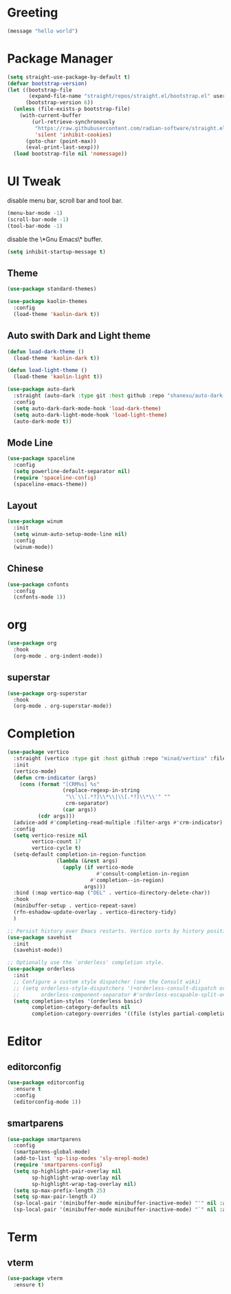 #+PROPERTY: header-args :tangle init.el

* Greeting
#+begin_src emacs-lisp
  (message "hello world")
#+end_src

* Package Manager
#+begin_src emacs-lisp
  (setq straight-use-package-by-default t)
  (defvar bootstrap-version)
  (let ((bootstrap-file
         (expand-file-name "straight/repos/straight.el/bootstrap.el" user-emacs-directory))
        (bootstrap-version 6))
    (unless (file-exists-p bootstrap-file)
      (with-current-buffer
          (url-retrieve-synchronously
           "https://raw.githubusercontent.com/radian-software/straight.el/develop/install.el"
           'silent 'inhibit-cookies)
        (goto-char (point-max))
        (eval-print-last-sexp)))
    (load bootstrap-file nil 'nomessage))
#+end_src

* UI Tweak
disable menu bar, scroll bar and tool bar.
#+begin_src emacs-lisp
  (menu-bar-mode -1)
  (scroll-bar-mode -1)
  (tool-bar-mode -1)
#+end_src

disable the \*Gnu Emacs\* buffer.
#+begin_src emacs-lisp
  (setq inhibit-startup-message t)
#+end_src
** Theme
#+begin_src emacs-lisp
  (use-package standard-themes)

  (use-package kaolin-themes
    :config
    (load-theme 'kaolin-dark t))
#+end_src
** Auto swith Dark and Light theme
#+begin_src emacs-lisp
  (defun load-dark-theme ()
    (load-theme 'kaolin-dark t))

  (defun load-light-theme ()
    (load-theme 'kaolin-light t))

  (use-package auto-dark
    :straight (auto-dark :type git :host github :repo "shanexu/auto-dark-emacs")
    :config
    (setq auto-dark-dark-mode-hook 'load-dark-theme)
    (setq auto-dark-light-mode-hook 'load-light-theme)
    (auto-dark-mode t))
#+end_src
** Mode Line
#+begin_src emacs-lisp
  (use-package spaceline
    :config
    (setq powerline-default-separator nil)
    (require 'spaceline-config)
    (spaceline-emacs-theme))
#+end_src
** Layout
#+begin_src emacs-lisp
  (use-package winum
    :init
    (setq winum-auto-setup-mode-line nil)
    :config
    (winum-mode))
#+end_src

** Chinese
#+begin_src emacs-lisp
  (use-package cnfonts
    :config
    (cnfonts-mode 1))
#+end_src

* org
#+begin_src emacs-lisp
  (use-package org
    :hook
    (org-mode . org-indent-mode))
#+end_src

** superstar
#+begin_src emacs-lisp
  (use-package org-superstar
    :hook
    (org-mode . org-superstar-mode))
#+end_src

* Completion
#+begin_src emacs-lisp
  (use-package vertico
    :straight (vertico :type git :host github :repo "minad/vertico" :files ("*.el" "extensions/*.el"))
    :init
    (vertico-mode)
    (defun crm-indicator (args)
      (cons (format "[CRM%s] %s"
                    (replace-regexp-in-string
                     "\\`\\[.*?]\\*\\|\\[.*?]\\*\\'" ""
                     crm-separator)
                    (car args))
            (cdr args)))
    (advice-add #'completing-read-multiple :filter-args #'crm-indicator)
    :config
    (setq vertico-resize nil
          vertico-count 17
          vertico-cycle t)
    (setq-default completion-in-region-function
                  (lambda (&rest args)
                    (apply (if vertico-mode
                               #'consult-completion-in-region
                             #'completion--in-region)
                           args)))
    :bind (:map vertico-map ("DEL" . vertico-directory-delete-char))
    :hook
    (minibuffer-setup . vertico-repeat-save)
    (rfn-eshadow-update-overlay . vertico-directory-tidy)
    )

  ;; Persist history over Emacs restarts. Vertico sorts by history position.
  (use-package savehist
    :init
    (savehist-mode))

  ;; Optionally use the `orderless' completion style.
  (use-package orderless
    :init
    ;; Configure a custom style dispatcher (see the Consult wiki)
    ;; (setq orderless-style-dispatchers '(+orderless-consult-dispatch orderless-affix-dispatch)
    ;;       orderless-component-separator #'orderless-escapable-split-on-space)
    (setq completion-styles '(orderless basic)
          completion-category-defaults nil
          completion-category-overrides '((file (styles partial-completion)))))
#+end_src

* Editor

** editorconfig
#+begin_src emacs-lisp
  (use-package editorconfig
    :ensure t
    :config
    (editorconfig-mode 1))
#+end_src
** smartparens
#+begin_src emacs-lisp
  (use-package smartparens
    :config
    (smartparens-global-mode)
    (add-to-list 'sp-lisp-modes 'sly-mrepl-mode)
    (require 'smartparens-config)
    (setq sp-highlight-pair-overlay nil
          sp-highlight-wrap-overlay nil
          sp-highlight-wrap-tag-overlay nil)
    (setq sp-max-prefix-length 25)
    (setq sp-max-pair-length 4)
    (sp-local-pair '(minibuffer-mode minibuffer-inactive-mode) "'" nil :actions nil)
    (sp-local-pair '(minibuffer-mode minibuffer-inactive-mode) "`" nil :actions nil))
#+end_src
* Term
** vterm
#+begin_src emacs-lisp
  (use-package vterm
    :ensure t)
#+end_src

